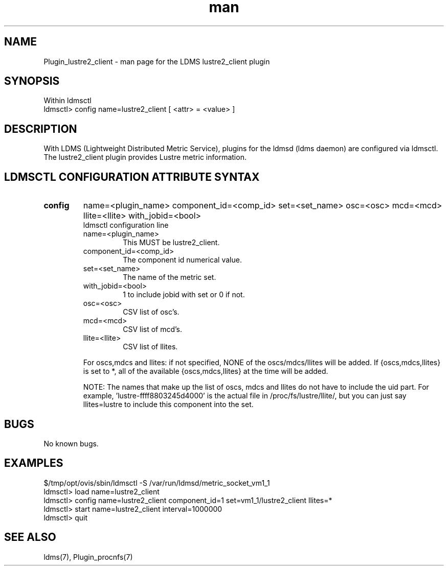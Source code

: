 .\" Manpage for Plugin_lustre2_client
.\" Contact ovis-help@ca.sandia.gov to correct errors or typos.
.TH man 7 "11 Sep 2014" "v2.2/RC1.2" "LDMS Plugin lustre2_client man page"

.SH NAME
Plugin_lustre2_client - man page for the LDMS lustre2_client plugin

.SH SYNOPSIS
Within ldmsctl
.br
ldmsctl> config name=lustre2_client [ <attr> = <value> ]

.SH DESCRIPTION
With LDMS (Lightweight Distributed Metric Service), plugins for the ldmsd (ldms daemon) are configured via ldmsctl.
The lustre2_client plugin provides Lustre metric information.

.SH LDMSCTL CONFIGURATION ATTRIBUTE SYNTAX

.TP
.BR config
name=<plugin_name> component_id=<comp_id> set=<set_name> osc=<osc> mcd=<mcd> llite=<llite> with_jobid=<bool>
.br
ldmsctl configuration line
.RS
.TP
name=<plugin_name>
.br
This MUST be lustre2_client.
.TP
component_id=<comp_id>
.br
The component id numerical value.
.TP
set=<set_name>
.br
The name of the metric set.
.TP 
with_jobid=<bool>
.br
1 to include jobid with set or 0 if not.
.TP
osc=<osc>
.br
CSV list of osc's.
.TP
mcd=<mcd>
.br
CSV list of mcd's.
.TP
llite=<llite>
.br
CSV list of llites.

.PP
For oscs,mdcs and llites: if not specified, NONE of the
oscs/mdcs/llites will be added. If {oscs,mdcs,llites} is set to *, all
of the available {oscs,mdcs,llites} at the time will be added.
.PP
NOTE: The names that make up the list of oscs, mdcs and llites do not have
to include the uid part. For example, 'lustre-ffff8803245d4000' is the
actual file in /proc/fs/lustre/llite/, but you can just say llites=lustre to
include this component into the set.

.RE

.SH BUGS
No known bugs.

.SH EXAMPLES
.PP
.nf
$/tmp/opt/ovis/sbin/ldmsctl -S /var/run/ldmsd/metric_socket_vm1_1
ldmsctl> load name=lustre2_client
ldmsctl> config name=lustre2_client component_id=1 set=vm1_1/lustre2_client llites=*
ldmsctl> start name=lustre2_client interval=1000000
ldmsctl> quit
.fi

.SH SEE ALSO
ldms(7), Plugin_procnfs(7)




